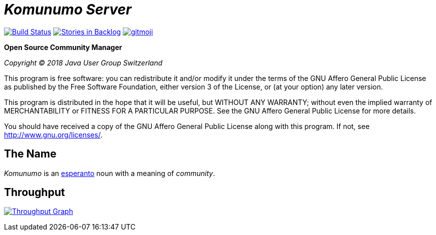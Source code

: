 = _Komunumo Server_

image:https://travis-ci.org/komunumo/komunumo-server.svg?branch=master[Build Status,link=https://travis-ci.org/komunumo/komunumo-server] image:https://badge.waffle.io/komunumo/komunumo-server.png?label=backlog&title=backlog[Stories in Backlog,link=http://waffle.io/komunumo/komunumo-server] image:https://img.shields.io/badge/gitmoji-%20😜%20😍-FFDD67.svg[gitmoji,link=https://gitmoji.carloscuesta.me]

*Open Source Community Manager*

_Copyright (C) 2018 Java User Group Switzerland_

This program is free software: you can redistribute it and/or modify it under the terms of the GNU Affero General Public License as published by the Free Software Foundation, either version 3 of the License, or (at your option) any later version.

This program is distributed in the hope that it will be useful, but WITHOUT ANY WARRANTY; without even the implied warranty of MERCHANTABILITY or FITNESS FOR A PARTICULAR PURPOSE. See the GNU Affero General Public License for more details.

You should have received a copy of the GNU Affero General Public License along with this program. If not, see http://www.gnu.org/licenses/[http://www.gnu.org/licenses/].

== The Name

_Komunumo_ is an https://wikipedia.org/wiki/Esperanto[esperanto] noun with a meaning of _community_.

== Throughput

image:https://graphs.waffle.io/komunumo/komunumo-server/throughput.svg[Throughput Graph,link=https://waffle.io/komunumo/komunumo-server/metrics/throughput]
